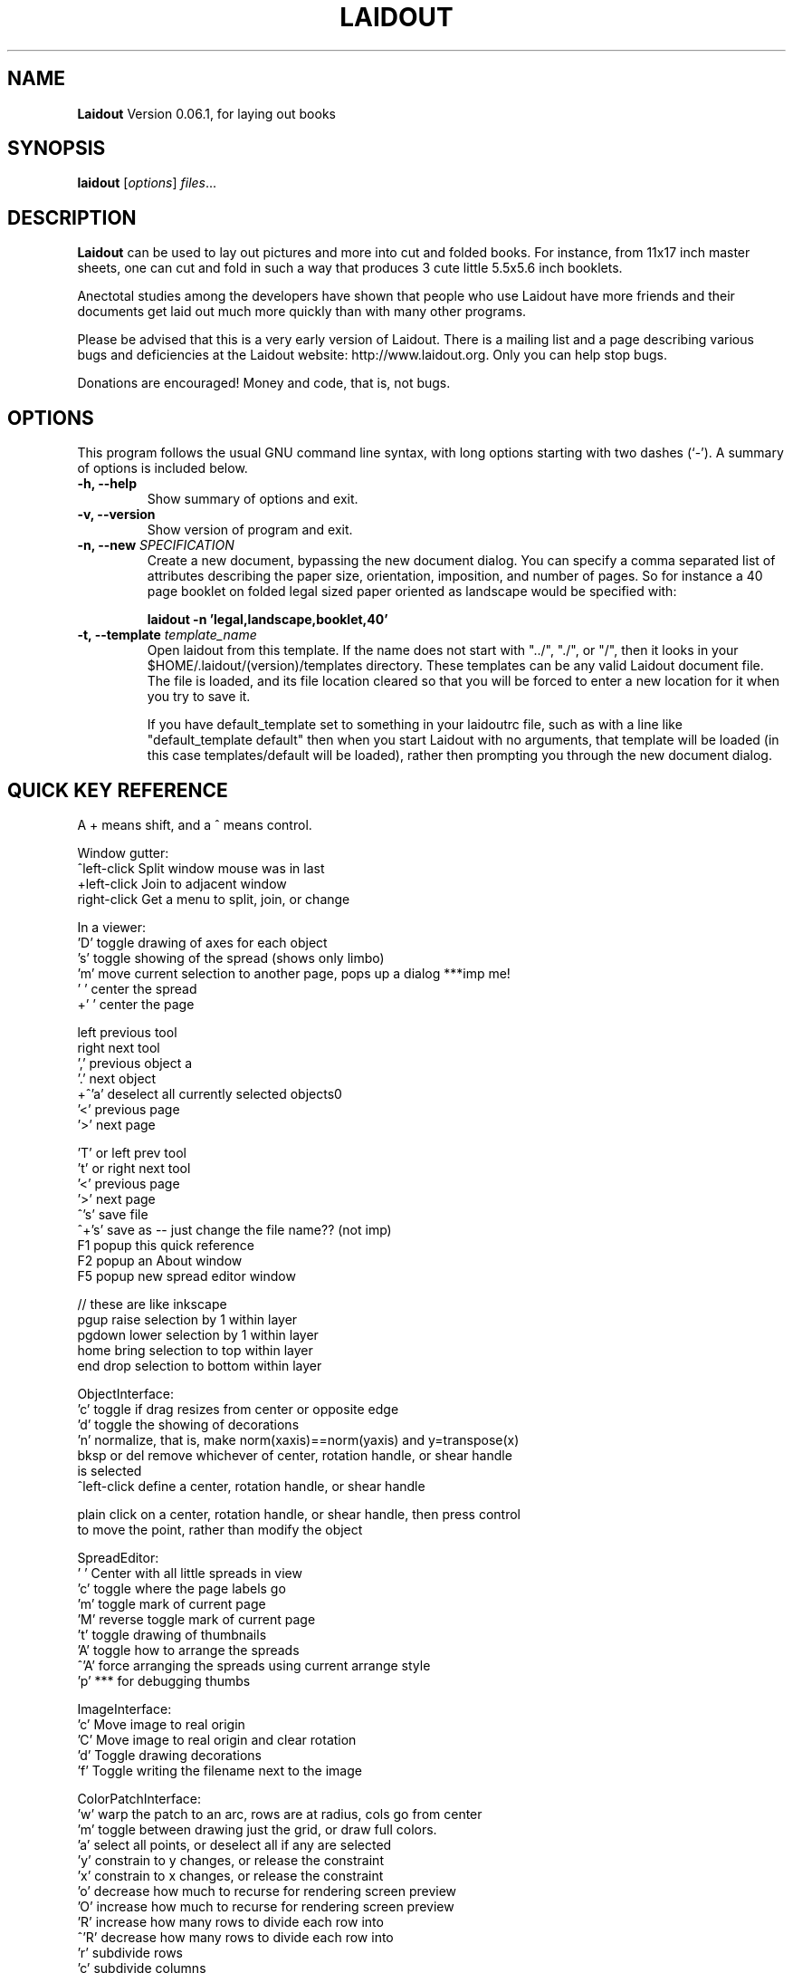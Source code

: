 .\"                                      Hey, EMACS: -*- nroff -*-
.\" First parameter, NAME, should be all caps
.\" Second parameter, SECTION, should be 1-8, maybe w/ subsection
.\" other parameters are allowed: see man(7), man(1)
.TH LAIDOUT 1 "September 4, 2006"
.\" Please adjust this date whenever revising the manpage.
.\"
.\" Some roff macros, for reference:
.\" .nh        disable hyphenation
.\" .hy        enable hyphenation
.\" .ad l      left justify
.\" .ad b      justify to both left and right margins
.\" .nf        disable filling
.\" .fi        enable filling
.\" .br        insert line break
.\" .sp <n>    insert n+1 empty lines
.\" for manpage-specific macros, see man(7)
.SH NAME
.B Laidout
Version 0.06.1, for laying out books
.SH SYNOPSIS
.B laidout
.RI [ options ] " files" ...
.br
.SH DESCRIPTION
\fBLaidout\fP can be used to lay out pictures and more into cut and folded
books. For instance, from 11x17 inch master sheets, one can cut and fold in
such a way that produces 3 cute little 5.5x5.6 inch booklets.

Anectotal studies among the developers have shown that people who use
Laidout have more friends and their documents get laid out much more quickly 
than with many other programs.

Please be advised that this is a very early version of Laidout. There is a mailing
list and a page describing various bugs and deficiencies at the Laidout website:
http://www.laidout.org. Only you can help stop bugs.

Donations are encouraged! Money and code, that is, not bugs.
.PP
.\" TeX users may be more comfortable with the \fB<whatever>\fP and
.\" \fI<whatever>\fP escape sequences to invode bold face and italics, 
.\" respectively.
.SH OPTIONS
This program follows the usual GNU command line syntax, with long
options starting with two dashes (`-').
A summary of options is included below.
.TP
.B \-h, \-\-help
Show summary of options and exit.
.TP
.B \-v, \-\-version
Show version of program and exit.
.TP
.B \-n, \-\-new \fISPECIFICATION\fI
Create a new document, bypassing the new document dialog. You can specify
a comma separated list of attributes describing the paper size, orientation,
imposition, and number of pages. So for instance a 40 page booklet on folded 
legal sized paper oriented as landscape would be specified with:

.B laidout \-n 'legal,landscape,booklet,40'
.TP
.B \-t, \-\-template \fItemplate_name\fI
Open laidout from this template. If the name does not start with "../", "./",
or "/", then it looks in your $HOME/.laidout/(version)/templates directory.
These templates can be any valid Laidout document file. The file is loaded,
and its file location cleared so that you will be forced to enter a new
location for it when you try to save it.

If you have default_template set to something in your laidoutrc file, such as with
a line like "default_template default" then when you start Laidout with
no arguments, that template will be loaded (in this case templates/default
will be loaded), rather then prompting you through the new document dialog.


.SH QUICK KEY REFERENCE

A + means shift, and a ^ means control.

Window gutter:
   ^left-click   Split window mouse was in last
   +left-click   Join to adjacent window
   right-click   Get a menu to split, join, or change


In a viewer:
   'D'       toggle drawing of axes for each object
   's'       toggle showing of the spread (shows only limbo)
   'm'       move current selection to another page, pops up a dialog ***imp me!
   ' '       center the spread
   +' '      center the page

   left      previous tool
   right     next tool
   ','       previous object a
   '.'       next object  
 +^'a'       deselect all currently selected objects\n"
   '<'       previous page  
   '>'       next page   
 
   'T' or left   prev tool 
   't' or right  next tool
   '<'           previous page 
   '>'           next page
   ^'s'          save file
   ^+'s'         save as -- just change the file name?? (not imp)
   F1            popup this quick reference
   F2            popup an About window
   F5            popup new spread editor window

    // these are like inkscape
   pgup      raise selection by 1 within layer
   pgdown    lower selection by 1 within layer
   home      bring selection to top within layer
   end       drop selection to bottom within layer
  

ObjectInterface:
  'c'          toggle if drag resizes from center or opposite edge
  'd'          toggle the showing of decorations
  'n'          normalize, that is, make norm(xaxis)==norm(yaxis) and y=transpose(x)
  bksp or del  remove whichever of center, rotation handle, or shear handle
                 is selected
  ^left-click  define a center, rotation handle, or shear handle
  
  plain click on a center, rotation handle, or shear handle, then press control
    to move the point, rather than modify the object
  

SpreadEditor:
   ' '    Center with all little spreads in view
   'c'    toggle where the page labels go
   'm'    toggle mark of current page
   'M'    reverse toggle mark of current page
   't'    toggle drawing of thumbnails
   'A'    toggle how to arrange the spreads
  ^'A'    force arranging the spreads using current arrange style
   'p'    *** for debugging thumbs


ImageInterface:
  'c'      Move image to real origin
  'C'      Move image to real origin and clear rotation
  'd'      Toggle drawing decorations
  'f'      Toggle writing the filename next to the image


ColorPatchInterface:
  'w'    warp the patch to an arc, rows are at radius, cols go from center
  'm'    toggle between drawing just the grid, or draw full colors.
  'a'    select all points, or deselect all if any are selected
  'y'    constrain to y changes, or release the constraint
  'x'    constrain to x changes, or release the constraint
  'o'    decrease how much to recurse for rendering screen preview
  'O'    increase how much to recurse for rendering screen preview
  'R'    increase how many rows to divide each row into
 ^'R'    decrease how many rows to divide each row into
  'r'    subdivide rows
  'c'    subdivide columns
  'C'    increase how many columns to divide each column into
 ^'C'    decrease how many columns to divide each column into
  's'    subdivide rows and columns
  'z'    reset to rectangular
  'w'    warp the patch to an arc, rows are at radius, cols go from center
  'd'    toggle decorations
  'h'    select all points adjacent horizontally to current points
  'v'    select all points adjacent vertically to current points
  '1'    select corners:  0,0  0,3  3,0  3,3
  '2'    select center controls: 1,1  1,2  2,1  2,2
  '3'    select edge controls: 0,1  0,2  1,0  2,0  1,3  2,3  3,1  3,2
  '4'    select top and bottom controls: 1,0  2,0  1,3  2,3
  '5'    select left and right controls: 0,1  0,2  3,1  3,2
  '8'    select a 3x3 group of points around each current point



GradientInterface:
  'r'   Radial gradient
  'l'   Linear Gradient
  'f'   flip the order of the colors
  'd'   Toggle showing of decorations
  left  Select next point
  right Select previous point
  
  shift-left-click: add a new color spot



PathInterface:
  'o'    Select the next pathop.
  left   Roll the curpoints one step previous.
  right  Roll the curpoints one step next.
  'A'    Toggle whether to add points after or before
  'a'    Select all if none selected, else deselect all
  'c'    Toggle closed path
  'b'    Start a new PathsData
  delete or bksp: Delete currently selected points.
  'd'    Toggle displaying of decorations
  '?'    Show some kind of help somewhere....?
  'p'    Like a, but only in current part of a compound path



.br
The program is documented fully by the doxygen documention found in the source.
.SH COPYRIGHT
This program is released under the GPL v2.
.SH AUTHOR
\fBLaidout\fP was written with varying degrees of success by 
\fBTom Lechner\fP <tomlechner@users.sourceforge.net>,
who is still currently the only developer, and who would probably rather be
drawing cartoons (http://www.tomlechner.com).
